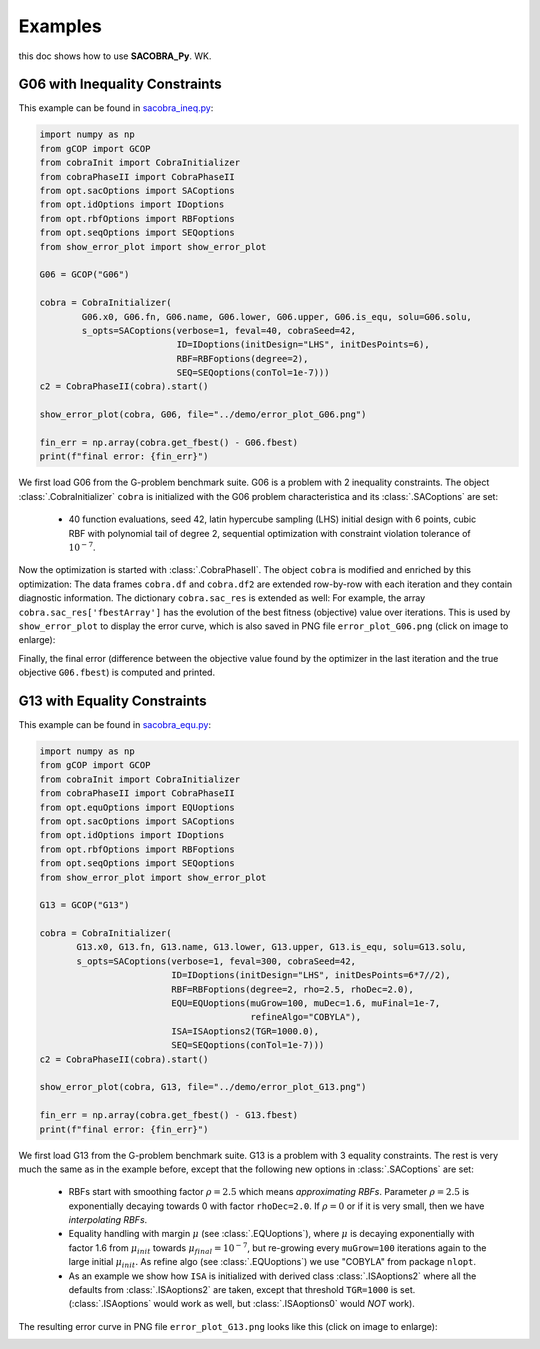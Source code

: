 ----------------
Examples
----------------

this doc shows how to use **SACOBRA_Py**. WK.


G06 with Inequality Constraints
-------------------------------

This example can be found in `sacobra_ineq.py <../../../demo/sacobra_ineq.py>`_:

.. code-block::

	import numpy as np
	from gCOP import GCOP
	from cobraInit import CobraInitializer
	from cobraPhaseII import CobraPhaseII
	from opt.sacOptions import SACoptions
	from opt.idOptions import IDoptions
	from opt.rbfOptions import RBFoptions
	from opt.seqOptions import SEQoptions
	from show_error_plot import show_error_plot

	G06 = GCOP("G06")

	cobra = CobraInitializer(
                G06.x0, G06.fn, G06.name, G06.lower, G06.upper, G06.is_equ, solu=G06.solu,
                s_opts=SACoptions(verbose=1, feval=40, cobraSeed=42,
                                  ID=IDoptions(initDesign="LHS", initDesPoints=6),
                                  RBF=RBFoptions(degree=2),
                                  SEQ=SEQoptions(conTol=1e-7)))
	c2 = CobraPhaseII(cobra).start()

	show_error_plot(cobra, G06, file="../demo/error_plot_G06.png")

	fin_err = np.array(cobra.get_fbest() - G06.fbest)
	print(f"final error: {fin_err}")

We first load G06 from the G-problem benchmark suite. G06 is a problem with 2 inequality constraints. The object :class:`.CobraInitializer` ``cobra`` is initialized with the G06 problem characteristica and its :class:`.SACoptions` are set: 

     - 40 function evaluations, seed 42, latin hypercube sampling (LHS) initial design with 6 points, cubic RBF with polynomial tail of degree 2, sequential optimization with constraint violation tolerance of :math:`10^{-7}`.

Now the optimization is started with :class:`.CobraPhaseII`. The object ``cobra`` is modified and enriched by this optimization: The data frames ``cobra.df`` and ``cobra.df2`` are extended row-by-row with each iteration and they contain diagnostic information. The dictionary ``cobra.sac_res`` is extended as well: For example, the array ``cobra.sac_res['fbestArray']`` has the evolution of the best fitness (objective) value over iterations. This is used by ``show_error_plot`` to display the error curve, which is also saved in PNG file ``error_plot_G06.png`` (click on image to enlarge): 

.. image:: ../../demo/error_plot_G06.png
   :height: 200px
   :width: 300px 
   :align: center

Finally, the final error (difference between the objective value found by the optimizer in the last iteration and the true objective ``G06.fbest``) is computed and printed.


G13 with Equality Constraints
-------------------------------

This example can be found in `sacobra_equ.py <../../../demo/sacobra_equ.py>`_:

.. code-block::

	import numpy as np
	from gCOP import GCOP
	from cobraInit import CobraInitializer
	from cobraPhaseII import CobraPhaseII
	from opt.equOptions import EQUoptions
	from opt.sacOptions import SACoptions
	from opt.idOptions import IDoptions
	from opt.rbfOptions import RBFoptions
	from opt.seqOptions import SEQoptions
	from show_error_plot import show_error_plot
	
	G13 = GCOP("G13")
	
	cobra = CobraInitializer(
               G13.x0, G13.fn, G13.name, G13.lower, G13.upper, G13.is_equ, solu=G13.solu,
               s_opts=SACoptions(verbose=1, feval=300, cobraSeed=42,
                                 ID=IDoptions(initDesign="LHS", initDesPoints=6*7//2),
                                 RBF=RBFoptions(degree=2, rho=2.5, rhoDec=2.0),
                                 EQU=EQUoptions(muGrow=100, muDec=1.6, muFinal=1e-7,
                                                refineAlgo="COBYLA"),
                                 ISA=ISAoptions2(TGR=1000.0),
                                 SEQ=SEQoptions(conTol=1e-7)))
	c2 = CobraPhaseII(cobra).start()

	show_error_plot(cobra, G13, file="../demo/error_plot_G13.png")

	fin_err = np.array(cobra.get_fbest() - G13.fbest)
	print(f"final error: {fin_err}")


We first load G13 from the G-problem benchmark suite. G13 is a problem with 3 equality constraints. The rest is very much the same as in the example before, except that the following new options in :class:`.SACoptions` are set: 

       - RBFs start with smoothing factor :math:`\rho=2.5` which means *approximating RBFs*. Parameter :math:`\rho=2.5` is exponentially decaying towards 0 with  factor ``rhoDec=2.0``. If :math:`\rho=0` or if it is very small, then we have *interpolating RBFs*.
       - Equality handling with margin :math:`\mu` (see :class:`.EQUoptions`), where :math:`\mu` is decaying exponentially with factor 1.6 from :math:`\mu_{init}` towards :math:`\mu_{final} = 10^{-7}`, but re-growing every ``muGrow=100`` iterations again to the large initial :math:`\mu_{init}.` As refine algo (see :class:`.EQUoptions`) we use "COBYLA" from package ``nlopt``. 
       - As an example we show how ``ISA`` is initialized with derived class :class:`.ISAoptions2` where all the defaults from :class:`.ISAoptions2` are taken, except that threshold ``TGR=1000`` is set. (:class:`.ISAoptions` would work as well, but :class:`.ISAoptions0` would *NOT* work).

The resulting error curve in PNG file ``error_plot_G13.png`` looks like this (click on image to enlarge): 

.. image:: ../../demo/error_plot_G13.png
   :height: 200px
   :width: 300px 
   :align: center

 	

